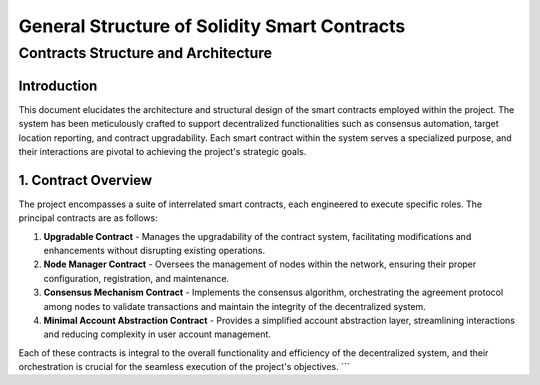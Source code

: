 
General Structure of Solidity Smart Contracts
=============================================

Contracts Structure and Architecture
------------------------------------

**Introduction**
++++++++++++++++

This document elucidates the architecture and structural design of the smart contracts employed within the project. The system has been meticulously crafted to support decentralized functionalities such as consensus automation, target location reporting, and contract upgradability. Each smart contract within the system serves a specialized purpose, and their interactions are pivotal to achieving the project's strategic goals.

**1. Contract Overview**
++++++++++++++++++++++++

The project encompasses a suite of interrelated smart contracts, each engineered to execute specific roles. The principal contracts are as follows:

1. **Upgradable Contract**
   - Manages the upgradability of the contract system, facilitating modifications and enhancements without disrupting existing operations.

2. **Node Manager Contract**
   - Oversees the management of nodes within the network, ensuring their proper configuration, registration, and maintenance.

3. **Consensus Mechanism Contract**
   - Implements the consensus algorithm, orchestrating the agreement protocol among nodes to validate transactions and maintain the integrity of the decentralized system.

4. **Minimal Account Abstraction Contract**
   - Provides a simplified account abstraction layer, streamlining interactions and reducing complexity in user account management.

Each of these contracts is integral to the overall functionality and efficiency of the decentralized system, and their orchestration is crucial for the seamless execution of the project's objectives.
```